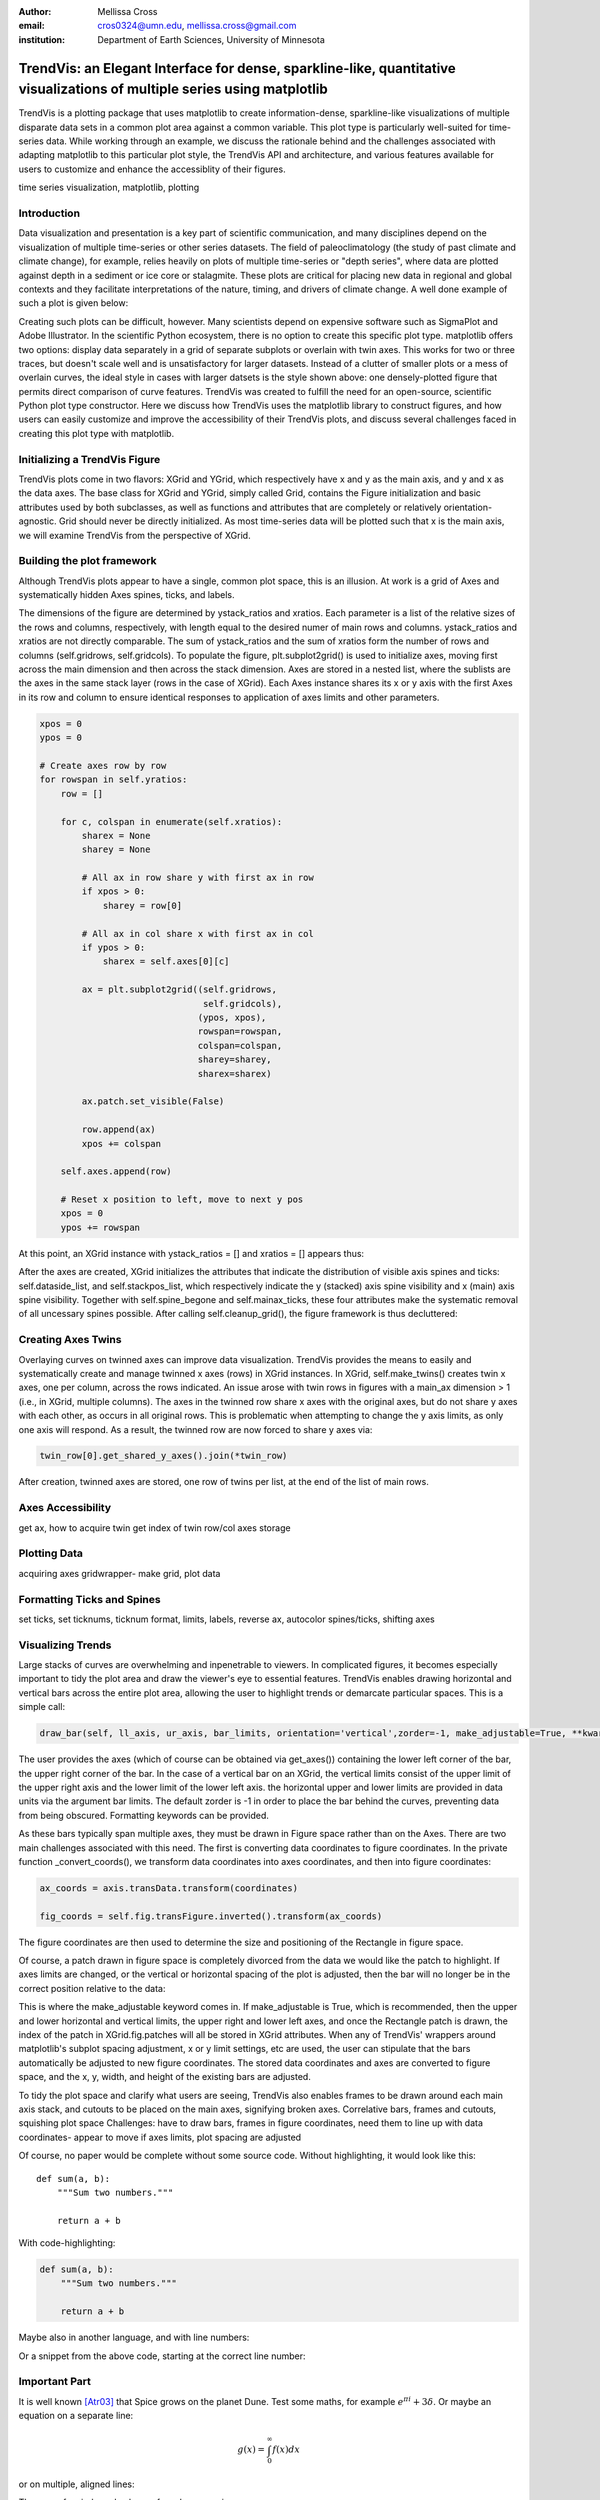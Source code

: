 :author: Mellissa Cross
:email: cros0324@umn.edu, mellissa.cross@gmail.com
:institution: Department of Earth Sciences, University of Minnesota

-------------------------------------------------------------------------------------------------------------------------
TrendVis: an Elegant Interface for dense, sparkline-like, quantitative visualizations of multiple series using matplotlib
-------------------------------------------------------------------------------------------------------------------------

.. class:: abstract

   TrendVis is a plotting package that uses matplotlib to create information-dense, sparkline-like visualizations of multiple disparate data sets in a common plot area against a common variable.  This plot type is particularly well-suited for time-series data.  While working through an example, we discuss the rationale behind and the challenges associated with adapting matplotlib to this particular plot style, the TrendVis API and architecture, and various features available for users to customize and enhance the accessiblity of their figures.

.. class:: keywords

   time series visualization, matplotlib, plotting

Introduction
------------

Data visualization and presentation is a key part of scientific communication, and many disciplines depend on the visualization of multiple time-series or other series datasets.  The field of paleoclimatology (the study of past climate and climate change), for example, relies heavily on plots of multiple time-series or "depth series", where data are plotted against depth in a sediment or ice core or stalagmite. These plots are critical for placing new data in regional and global contexts and they facilitate interpretations of the nature, timing, and drivers of climate change.  A well done example of such a plot is given below:

Creating such plots can be difficult, however.  Many scientists depend on expensive software such as SigmaPlot and Adobe Illustrator.  In the scientific Python ecosystem, there is no option to create this specific plot type.  matplotlib offers two options:  display data separately in a grid of separate subplots or overlain with twin axes.  This works for two or three traces, but doesn't scale well and is unsatisfactory for larger datasets.  Instead of a clutter of smaller plots or a mess of overlain curves, the ideal style in cases with larger datsets is the style shown above:  one densely-plotted figure that permits direct comparison of curve features.  TrendVis was created to fulfill the need for an open-source, scientific Python plot type constructor.  Here we discuss how TrendVis uses the matplotlib library to construct figures, and how users can easily customize and improve the accessibility of their TrendVis plots, and discuss several challenges faced in creating this plot type with matplotlib.

Initializing a TrendVis Figure
------------------------------

TrendVis plots come in two flavors:  XGrid and YGrid, which respectively have x and y as the main axis, and y and x as the data axes.  The base class for XGrid and YGrid, simply called Grid, contains the Figure initialization and basic attributes used by both subclasses, as well as functions and attributes that are completely or relatively orientation-agnostic.  Grid should never be directly initialized.  As most time-series data will be plotted such that x is the main axis, we will examine TrendVis from the perspective of XGrid.

Building the plot framework
---------------------------------------------
Although TrendVis plots appear to have a single, common plot space, this is an illusion.  At work is a grid of Axes and systematically hidden Axes spines, ticks, and labels.

The dimensions of the figure are determined by ystack_ratios and xratios.  Each parameter is a list of the relative sizes of the rows and columns, respectively, with length equal to the desired numer of main rows and columns.  ystack_ratios and xratios are not directly comparable.  The sum of ystack_ratios and the sum of xratios form the number of rows and columns (self.gridrows, self.gridcols).  To populate the figure, plt.subplot2grid() is used to initialize axes, moving first across the main dimension and then across the stack dimension.  Axes are stored in a nested list, where the sublists are the axes in the same stack layer (rows in the case of XGrid).   Each Axes instance shares its x or y axis with the first Axes in its row and column to ensure identical responses to application of axes limits and other parameters.

.. code-block:: python

   xpos = 0
   ypos = 0

   # Create axes row by row
   for rowspan in self.yratios:
       row = []

       for c, colspan in enumerate(self.xratios):
           sharex = None
           sharey = None

           # All ax in row share y with first ax in row
           if xpos > 0:
               sharey = row[0]

           # All ax in col share x with first ax in col
           if ypos > 0:
               sharex = self.axes[0][c]

           ax = plt.subplot2grid((self.gridrows,
                                  self.gridcols),
                                 (ypos, xpos),
                                 rowspan=rowspan,
                                 colspan=colspan,
                                 sharey=sharey,
                                 sharex=sharex)

           ax.patch.set_visible(False)

           row.append(ax)
           xpos += colspan

       self.axes.append(row)

       # Reset x position to left, move to next y pos
       xpos = 0
       ypos += rowspan

At this point, an XGrid instance with ystack_ratios = [] and xratios = [] appears thus:

After the axes are created, XGrid initializes the attributes that indicate the distribution of visible axis spines and ticks: self.dataside_list, and self.stackpos_list, which respectively indicate the y (stacked) axis spine visibility and x (main) axis spine visibility.  Together with self.spine_begone and self.mainax_ticks, these four attributes make the systematic removal of all uncessary spines possible.  After calling self.cleanup_grid(), the figure framework is thus decluttered:

Creating Axes Twins
-------------------
Overlaying curves on twinned axes can improve data visualization.  TrendVis provides the means to easily and systematically create and manage twinned x axes (rows) in XGrid instances.  In XGrid, self.make_twins() creates twin x axes, one per column, across the rows indicated.  An issue arose with twin rows in figures with a main_ax dimension > 1 (i.e., in XGrid, multiple columns).  The axes in the twinned row share x axes with the original axes, but do not share y axes with each other, as occurs in all original rows.  This is problematic when attempting to change the y axis limits, as only one axis will respond.  As a result, the twinned row are now forced to share y axes via:

.. code-block:: python

   twin_row[0].get_shared_y_axes().join(*twin_row)

After creation, twinned axes are stored, one row of twins per list, at the end of the list of main rows.

Axes Accessibility
------------------
get ax, how to acquire twin
get index of twin row/col
axes storage

Plotting Data
-------------
acquiring axes
gridwrapper- make grid, plot data

Formatting Ticks and Spines
---------------------------
set ticks, set ticknums, ticknum format, limits, labels, reverse ax, autocolor spines/ticks, shifting axes

Visualizing Trends
------------------
Large stacks of curves are overwhelming and inpenetrable to viewers.  In complicated figures, it becomes especially important to  tidy the plot area and draw the viewer's eye to essential features.  TrendVis enables drawing horizontal and vertical bars across the entire plot area, allowing the user to highlight trends or demarcate particular spaces.  This is a simple call:

.. code-block:: python

    draw_bar(self, ll_axis, ur_axis, bar_limits, orientation='vertical',zorder=-1, make_adjustable=True, **kwargs)

The user provides the axes (which of course can be obtained via get_axes()) containing the lower left corner of the bar, the upper right corner of the bar.  In the case of a vertical bar on an XGrid, the vertical limits consist of the upper limit of the upper right axis and the lower limit of the lower left axis.  the horizontal upper and lower limits are provided in data units via the argument bar limits.  The default zorder is -1 in order to place the bar behind the curves, preventing data from being obscured.  Formatting keywords can be provided.

As these bars typically span multiple axes, they must be drawn in Figure space rather than on the Axes.  There are two main challenges associated with this need.  The first is converting data coordinates to figure coordinates.  In the private function _convert_coords(), we transform data coordinates into axes coordinates, and then into figure coordinates:

.. code-block:: python

    ax_coords = axis.transData.transform(coordinates)

    fig_coords = self.fig.transFigure.inverted().transform(ax_coords)

The figure coordinates are then used to determine the size and positioning of the Rectangle in figure space.

Of course, a patch drawn in figure space is completely divorced from the data we would like the patch to highlight.  If axes limits are changed, or the vertical or horizontal spacing of the plot is adjusted, then the bar will no longer be in the correct position relative to the data:



This is where the make_adjustable keyword comes in.  If make_adjustable is True, which is recommended, then the upper and lower horizontal and vertical limits, the upper right and lower left axes, and once the Rectangle patch is drawn, the index of the patch in XGrid.fig.patches will all be stored in XGrid attributes.  When any of TrendVis' wrappers around matplotlib's subplot spacing adjustment, x or y limit settings, etc are used, the user can stipulate that the bars automatically be adjusted to new figure coordinates.  The stored data coordinates and axes are converted to figure space, and the x, y, width, and height of the existing bars are adjusted.

To tidy the plot space and clarify what users are seeing, TrendVis also enables frames to be drawn around each main axis stack, and cutouts to be placed on the main axes, signifying broken axes.
Correlative bars, frames and cutouts, squishing plot space
Challenges:  have to draw bars, frames in figure coordinates, need them to line up with data coordinates- appear to move if axes limits, plot spacing are adjusted



Of course, no paper would be complete without some source code.  Without
highlighting, it would look like this::

   def sum(a, b):
       """Sum two numbers."""

       return a + b

With code-highlighting:

.. code-block:: python

   def sum(a, b):
       """Sum two numbers."""

       return a + b

Maybe also in another language, and with line numbers:

.. code-block:: c
   :linenos:

   int main() {
       for (int i = 0; i < 10; i++) {
           /* do something */
       }
       return 0;
   }

Or a snippet from the above code, starting at the correct line number:

.. code-block:: c
   :linenos:
   :linenostart: 2

   for (int i = 0; i < 10; i++) {
       /* do something */
   }

Important Part
--------------

It is well known [Atr03]_ that Spice grows on the planet Dune.  Test
some maths, for example :math:`e^{\pi i} + 3 \delta`.  Or maybe an
equation on a separate line:

.. math::

   g(x) = \int_0^\infty f(x) dx

or on multiple, aligned lines:

.. math::
   :type: eqnarray

   g(x) &=& \int_0^\infty f(x) dx \\
        &=& \ldots

The area of a circle and volume of a sphere are given as

.. math::
   :label: circarea

   A(r) = \pi r^2.

.. math::
   :label: spherevol

   V(r) = \frac{4}{3} \pi r^3

We can then refer back to Equation (:ref:`circarea`) or
(:ref:`spherevol`) later.

Mauris purus enim, volutpat non dapibus et, gravida sit amet sapien. In at
consectetur lacus. Praesent orci nulla, blandit eu egestas nec, facilisis vel
lacus. Fusce non ante vitae justo faucibus facilisis. Nam venenatis lacinia
turpis. Donec eu ultrices mauris. Ut pulvinar viverra rhoncus. Vivamus
adipiscing faucibus ligula, in porta orci vehicula in. Suspendisse quis augue
arcu, sit amet accumsan diam. Vestibulum lacinia luctus dui. Aliquam odio arcu,
faucibus non laoreet ac, condimentum eu quam. Quisque et nunc non diam
consequat iaculis ut quis leo. Integer suscipit accumsan ligula. Sed nec eros a
orci aliquam dictum sed ac felis. Suspendisse sit amet dui ut ligula iaculis
sollicitudin vel id velit. Pellentesque hendrerit sapien ac ante facilisis
lacinia. Nunc sit amet sem sem. In tellus metus, elementum vitae tincidunt ac,
volutpat sit amet mauris. Maecenas [#]_ diam turpis, placerat [#]_ at adipiscing ac,
pulvinar id metus.

.. [#] On the one hand, a footnote.
.. [#] On the other hand, another footnote.

.. figure:: figure1.png

   This is the caption. :label:`egfig`

.. figure:: figure1.png
   :align: center
   :figclass: w

   This is a wide figure, specified by adding "w" to the figclass.  It is also
   center aligned, by setting the align keyword (can be left, right or center).

.. figure:: figure1.png
   :scale: 20%
   :figclass: bht

   This is the caption on a smaller figure that will be placed by default at the
   bottom of the page, and failing that it will be placed inline or at the top.
   Note that for now, scale is relative to a completely arbitrary original
   reference size which might be the original size of your image - you probably
   have to play with it. :label:`egfig2`

As you can see in Figures :ref:`egfig` and :ref:`egfig2`, this is how you reference auto-numbered
figures.

.. table:: This is the caption for the materials table. :label:`mtable`

   +------------+----------------+
   | Material   | Units          |
   +============+================+
   | Stone      | 3              |
   +------------+----------------+
   | Water      | 12             |
   +------------+----------------+
   | Cement     | :math:`\alpha` |
   +------------+----------------+


We show the different quantities of materials required in Table
:ref:`mtable`.


.. The statement below shows how to adjust the width of a table.

.. raw:: latex

   \setlength{\tablewidth}{0.8\linewidth}


.. table:: This is the caption for the wide table.
   :class: w

   +--------+----+------+------+------+------+--------+
   | This   | is |  a   | very | very | wide | table  |
   +--------+----+------+------+------+------+--------+

Unfortunately, restructuredtext can be picky about tables, so if it simply
won't work try raw LaTeX:


.. raw:: latex

   \begin{table*}

     \begin{longtable*}{|l|r|r|r|}
     \hline
     \multirow{2}{*}{Projection} & \multicolumn{3}{c|}{Area in square miles}\tabularnewline
     \cline{2-4}
      & Large Horizontal Area & Large Vertical Area & Smaller Square Area\tabularnewline
     \hline
     Albers Equal Area  & 7,498.7 & 10,847.3 & 35.8\tabularnewline
     \hline
     Web Mercator & 13,410.0 & 18,271.4 & 63.0\tabularnewline
     \hline
     Difference & 5,911.3 & 7,424.1 & 27.2\tabularnewline
     \hline
     Percent Difference & 44\% & 41\% & 43\%\tabularnewline
     \hline
     \end{longtable*}

     \caption{Area Comparisons \DUrole{label}{quanitities-table}}

   \end{table*}

Perhaps we want to end off with a quote by Lao Tse [#]_:

  *Muddy water, let stand, becomes clear.*

.. [#] :math:`\mathrm{e^{-i\pi}}`

.. Customised LaTeX packages
.. -------------------------

.. Please avoid using this feature, unless agreed upon with the
.. proceedings editors.

.. ::

..   .. latex::
..      :usepackage: somepackage

..      Some custom LaTeX source here.

References
----------
.. [Atr03] P. Atreides. *How to catch a sandworm*,
           Transactions on Terraforming, 21(3):261-300, August 2003.


